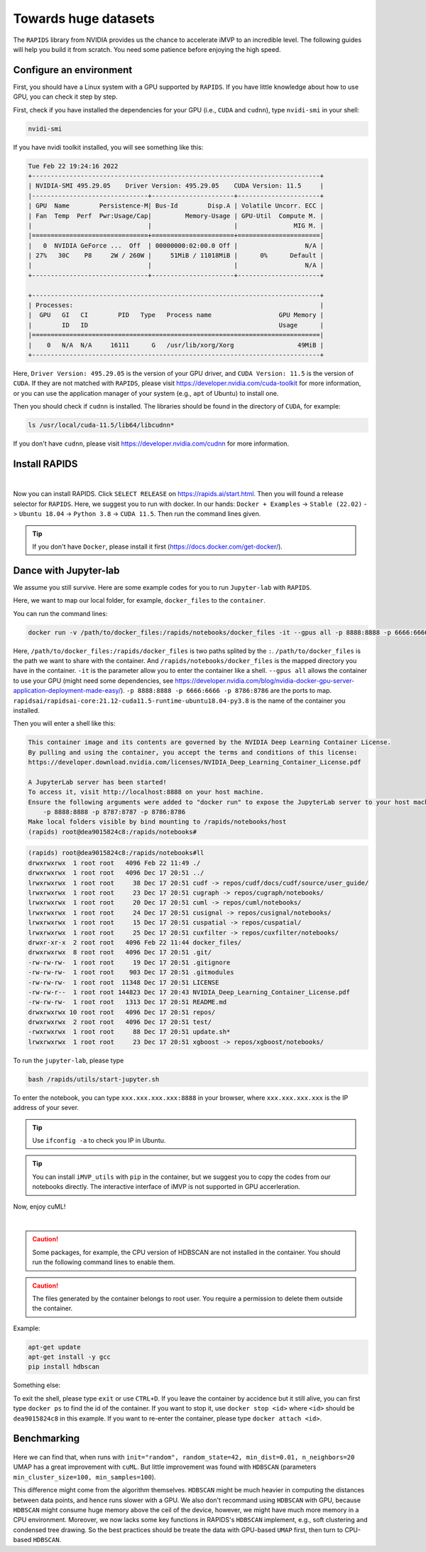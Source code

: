 Towards huge datasets
=====================

The ``RAPIDS`` library from NVIDIA provides us the chance to accelerate iMVP to an incredible level. The following guides will help you build it from scratch. You need some patience before enjoying the high speed.

Configure an environment
------------------------

First, you should have a Linux system with a GPU supported by ``RAPIDS``. If you have little knowledge about how to use GPU, you can check it step by step.

First, check if you have installed the dependencies for your GPU (i.e., ``CUDA`` and ``cudnn``), type ``nvidi-smi`` in your shell:

.. code-block:: sh

    nvidi-smi

If you have nvidi toolkit installed, you will see something like this:

.. code-block:: sh

    Tue Feb 22 19:24:16 2022       
    +-----------------------------------------------------------------------------+
    | NVIDIA-SMI 495.29.05    Driver Version: 495.29.05    CUDA Version: 11.5     |
    |-------------------------------+----------------------+----------------------+
    | GPU  Name        Persistence-M| Bus-Id        Disp.A | Volatile Uncorr. ECC |
    | Fan  Temp  Perf  Pwr:Usage/Cap|         Memory-Usage | GPU-Util  Compute M. |
    |                               |                      |               MIG M. |
    |===============================+======================+======================|
    |   0  NVIDIA GeForce ...  Off  | 00000000:02:00.0 Off |                  N/A |
    | 27%   30C    P8     2W / 260W |     51MiB / 11018MiB |      0%      Default |
    |                               |                      |                  N/A |
    +-------------------------------+----------------------+----------------------+
                                                                                
    +-----------------------------------------------------------------------------+
    | Processes:                                                                  |
    |  GPU   GI   CI        PID   Type   Process name                  GPU Memory |
    |        ID   ID                                                   Usage      |
    |=============================================================================|
    |    0   N/A  N/A     16111      G   /usr/lib/xorg/Xorg                 49MiB |
    +-----------------------------------------------------------------------------+

Here, ``Driver Version: 495.29.05`` is the version of your GPU driver, and ``CUDA Version: 11.5`` is the version of ``CUDA``. If they are not matched with ``RAPIDS``, please visit https://developer.nvidia.com/cuda-toolkit for more information, or you can use the application manager of your system (e.g., ``apt`` of Ubuntu) to install one.

Then you should check if ``cudnn`` is installed. The libraries should be found in the directory of ``CUDA``, for example:

.. code-block:: sh

    ls /usr/local/cuda-11.5/lib64/libcudnn*

If you don't have ``cudnn``, please visit https://developer.nvidia.com/cudnn for more information.


Install RAPIDS
--------------

.. image:: ../Images/RAPDIS.png
    :align: center

|

Now you can install RAPIDS. Click ``SELECT RELEASE`` on https://rapids.ai/start.html. Then you will found a release selector for ``RAPIDS``. Here, we suggest you to run with docker. In our hands: ``Docker + Examples`` -> ``Stable (22.02)`` -> ``Ubuntu 18.04`` -> ``Python 3.8`` -> ``CUDA 11.5``. Then run the command lines given.

.. tip:: If you don't have ``Docker``, please install it first (https://docs.docker.com/get-docker/).


Dance with Jupyter-lab
----------------------

We assume you still survive. Here are some example codes for you to run ``Jupyter-lab`` with ``RAPIDS``.

Here, we want to map our local folder, for example, ``docker_files`` to the ``container``.

You can run the command lines:

.. code-block:: sh

    docker run -v /path/to/docker_files:/rapids/notebooks/docker_files -it --gpus all -p 8888:8888 -p 6666:6666 -p 8786:8786 rapidsai/rapidsai-core:21.12-cuda11.5-runtime-ubuntu18.04-py3.8

Here, ``/path/to/docker_files:/rapids/docker_files`` is two paths splited by the ``:``. ``/path/to/docker_files`` is the path we want to share with the container. And ``/rapids/notebooks/docker_files`` is the mapped directory you have in the container. ``-it`` is the parameter allow you to enter the container like a shell. ``--gpus all`` allows the container to use your GPU (might need some dependencies, see https://developer.nvidia.com/blog/nvidia-docker-gpu-server-application-deployment-made-easy/). ``-p 8888:8888 -p 6666:6666 -p 8786:8786`` are the ports to map. ``rapidsai/rapidsai-core:21.12-cuda11.5-runtime-ubuntu18.04-py3.8`` is the name of the container you installed.

Then you will enter a shell like this:

.. code-block:: sh

    This container image and its contents are governed by the NVIDIA Deep Learning Container License.
    By pulling and using the container, you accept the terms and conditions of this license:
    https://developer.download.nvidia.com/licenses/NVIDIA_Deep_Learning_Container_License.pdf

    A JupyterLab server has been started!
    To access it, visit http://localhost:8888 on your host machine.
    Ensure the following arguments were added to "docker run" to expose the JupyterLab server to your host machine:
        -p 8888:8888 -p 8787:8787 -p 8786:8786
    Make local folders visible by bind mounting to /rapids/notebooks/host
    (rapids) root@dea9015824c8:/rapids/notebooks#

.. code-block:: sh

    (rapids) root@dea9015824c8:/rapids/notebooks#ll
    drwxrwxrwx  1 root root   4096 Feb 22 11:49 ./
    drwxrwxrwx  1 root root   4096 Dec 17 20:51 ../
    lrwxrwxrwx  1 root root     38 Dec 17 20:51 cudf -> repos/cudf/docs/cudf/source/user_guide/
    lrwxrwxrwx  1 root root     23 Dec 17 20:51 cugraph -> repos/cugraph/notebooks/
    lrwxrwxrwx  1 root root     20 Dec 17 20:51 cuml -> repos/cuml/notebooks/
    lrwxrwxrwx  1 root root     24 Dec 17 20:51 cusignal -> repos/cusignal/notebooks/
    lrwxrwxrwx  1 root root     15 Dec 17 20:51 cuspatial -> repos/cuspatial/
    lrwxrwxrwx  1 root root     25 Dec 17 20:51 cuxfilter -> repos/cuxfilter/notebooks/
    drwxr-xr-x  2 root root   4096 Feb 22 11:44 docker_files/
    drwxrwxrwx  8 root root   4096 Dec 17 20:51 .git/
    -rw-rw-rw-  1 root root     19 Dec 17 20:51 .gitignore
    -rw-rw-rw-  1 root root    903 Dec 17 20:51 .gitmodules
    -rw-rw-rw-  1 root root  11348 Dec 17 20:51 LICENSE
    -rw-rw-r--  1 root root 144823 Dec 17 20:43 NVIDIA_Deep_Learning_Container_License.pdf
    -rw-rw-rw-  1 root root   1313 Dec 17 20:51 README.md
    drwxrwxrwx 10 root root   4096 Dec 17 20:51 repos/
    drwxrwxrwx  2 root root   4096 Dec 17 20:51 test/
    -rwxrwxrwx  1 root root     88 Dec 17 20:51 update.sh*
    lrwxrwxrwx  1 root root     23 Dec 17 20:51 xgboost -> repos/xgboost/notebooks/

To run the ``jupyter-lab``, please type

.. code-block:: sh

    bash /rapids/utils/start-jupyter.sh

To enter the notebook, you can type ``xxx.xxx.xxx.xxx:8888`` in your browser, where ``xxx.xxx.xxx.xxx`` is the IP address of your sever.

.. tip:: Use ``ifconfig -a`` to check you IP in Ubuntu.

.. tip:: You can install ``iMVP_utils`` with ``pip`` in the container, but we suggest you to copy the codes from our notebooks directly. The interactive interface of iMVP is not supported in GPU accerleration.

Now, enjoy cuML!

.. image:: ../Images/JupyterLab.png
    :align: center

|

.. caution:: Some packages, for example, the CPU version of HDBSCAN are not installed in the container. You should run the following command lines to enable them.

.. caution:: The files generated by the container belongs to root user. You require a permission to delete them outside the container.

Example:

.. code-block:: sh

    apt-get update
    apt-get install -y gcc
    pip install hdbscan

Something else:

To exit the shell, please type ``exit`` or use ``CTRL+D``. If you leave the container by accidence but it still alive, you can first type ``docker ps`` to find the id of the container. If you want to stop it, use ``docker stop <id>`` where ``<id>`` should be ``dea9015824c8`` in this example. If you want to re-enter the container, please type ``docker attach <id>``.

Benchmarking
------------

.. figure:: ../Images/benchmarking_GPU.png
    :align: center
Here we can find that, when runs with ``init="random", random_state=42, min_dist=0.01, n_neighbors=20`` UMAP has a great improvement with ``cuML``. But little improvement was found with ``HDBSCAN`` (parameters ``min_cluster_size=100, min_samples=100``).

This difference might come from the algorithm themselves. ``HDBSCAN`` might be much heavier in computing the distances between data points, and hence runs slower with a GPU. We also don't recommand using ``HDBSCAN`` with GPU, because ``HDBSCAN`` might consume huge memory above the ceil of the device, however, we might have much more memory in a CPU environment. Moreover, we now lacks some key functions in RAPIDS's ``HDBSCAN`` implement, e.g., soft clustering and condensed tree drawing. So the best practices should be treate the data with GPU-based ``UMAP`` first, then turn to CPU-based ``HDBSCAN``.
